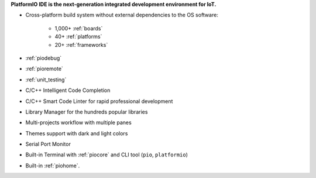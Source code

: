 ..  Copyright (c) 2014-present PlatformIO <contact@platformio.org>
    Licensed under the Apache License, Version 2.0 (the "License");
    you may not use this file except in compliance with the License.
    You may obtain a copy of the License at
       http://www.apache.org/licenses/LICENSE-2.0
    Unless required by applicable law or agreed to in writing, software
    distributed under the License is distributed on an "AS IS" BASIS,
    WITHOUT WARRANTIES OR CONDITIONS OF ANY KIND, either express or implied.
    See the License for the specific language governing permissions and
    limitations under the License.

**PlatformIO IDE is the next-generation integrated development environment for IoT.**

* Cross-platform build system without external dependencies to the OS software:

    - 1,000+ :ref:`boards`
    - 40+ :ref:`platforms`
    - 20+ :ref:`frameworks`

* :ref:`piodebug`
* :ref:`pioremote`
* :ref:`unit_testing`
* C/C++ Intelligent Code Completion
* C/C++ Smart Code Linter for rapid professional development
* Library Manager for the hundreds popular libraries
* Multi-projects workflow with multiple panes
* Themes support with dark and light colors
* Serial Port Monitor
* Built-in Terminal with :ref:`piocore` and CLI tool (``pio``, ``platformio``)
* Built-in :ref:`piohome`.
